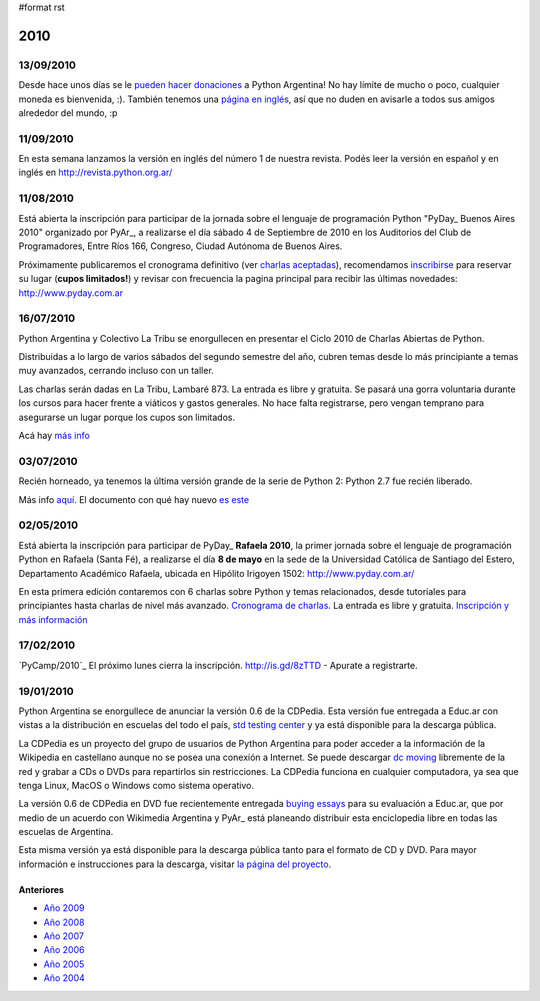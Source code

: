 #format rst

2010
====

13/09/2010
::::::::::

Desde hace unos días se le `pueden hacer donaciones`_ a Python Argentina! No hay límite de mucho o poco, cualquier moneda es bienvenida, :). También tenemos una `página en inglés`_, así que no duden en avisarle a todos sus amigos alrededor del mundo, :p

11/09/2010
::::::::::

En esta semana lanzamos la versión en inglés del número 1 de nuestra revista. Podés leer la versión en español y en inglés en http://revista.python.org.ar/

11/08/2010
::::::::::

Está abierta la inscripción para participar de la jornada sobre el lenguaje de programación Python "PyDay_ Buenos Aires 2010" organizado por PyAr_, a realizarse el día sábado 4 de Septiembre de 2010 en los Auditorios del Club de Programadores, Entre Ríos 166, Congreso, Ciudad Autónoma de Buenos Aires.

Próximamente publicaremos el cronograma definitivo (ver `charlas aceptadas`_), recomendamos inscribirse_ para reservar su lugar (**cupos limitados!**)  y revisar con frecuencia la pagina principal para recibir las últimas novedades: http://www.pyday.com.ar

16/07/2010
::::::::::

Python Argentina y Colectivo La Tribu se enorgullecen en presentar el Ciclo 2010 de Charlas Abiertas de Python.

Distribuidas a lo largo de varios sábados del segundo semestre del año, cubren temas desde lo más principiante a temas muy avanzados, cerrando incluso con un taller.

Las charlas serán dadas en La Tribu, Lambaré 873. La entrada es libre y gratuita. Se pasará una gorra voluntaria durante los cursos para hacer frente a viáticos y gastos generales. No hace falta registrarse, pero vengan temprano para asegurarse un lugar porque los cupos son limitados.

Acá hay `más info`_

03/07/2010
::::::::::

Recién horneado, ya tenemos la última versión grande de la serie de Python 2: Python 2.7 fue recién liberado.

Más info `aquí`_. El documento con qué hay nuevo `es este`_

.. ULTIMAS_END

02/05/2010
::::::::::

Está abierta la inscripción para participar de PyDay_ **Rafaela 2010**, la primer jornada sobre el lenguaje de programación Python en Rafaela (Santa Fé),  a realizarse el día **8 de mayo** en la sede de la Universidad Católica de Santiago del Estero, Departamento Académico Rafaela, ubicada en Hipólito Irigoyen 1502: http://www.pyday.com.ar/

En esta primera edición contaremos con 6 charlas sobre Python y temas relacionados, desde tutoriales para principiantes hasta charlas de nivel más avanzado. `Cronograma de charlas`_. La entrada es libre y gratuita. `Inscripción y más información`_

17/02/2010
::::::::::

`PyCamp/2010`_ El próximo lunes cierra la inscripción.  http://is.gd/8zTTD - Apurate a registrarte.

19/01/2010
::::::::::

Python Argentina se enorgullece de anunciar la versión 0.6 de la CDPedia.  Esta versión fue entregada a Educ.ar con vistas a la distribución en escuelas del todo el país, `std testing center`_ y ya está disponible para la descarga pública.

La CDPedia es un proyecto del grupo de usuarios de Python Argentina para poder acceder a la información de la Wikipedia en castellano aunque no se posea una conexión a Internet.  Se puede descargar `dc moving`_ libremente de la red y grabar a CDs o DVDs para repartirlos sin restricciones.  La CDPedia funciona en cualquier computadora, ya sea que tenga Linux, MacOS o Windows como sistema operativo.

La versión 0.6 de CDPedia en DVD fue recientemente entregada `buying essays`_ para su evaluación a Educ.ar, que por medio de un acuerdo con Wikimedia Argentina y PyAr_ está planeando distribuir esta enciclopedia libre en todas las escuelas de Argentina.

Esta misma versión ya está disponible para la descarga pública tanto para el formato de CD y DVD.  Para mayor información e instrucciones para la descarga, visitar `la página del proyecto`_.

Anteriores
----------

* `Año 2009`_

* `Año 2008`_

* `Año 2007`_

* `Año 2006`_

* `Año 2005`_

* `Año 2004`_

.. ############################################################################

.. _pueden hacer donaciones: http://python.org.ar/pyar/Donaciones

.. _página en inglés: http://python.org.ar/pyar/Donations

.. _charlas aceptadas: http://www.web2py.com.ar/buenosaires2010/activity/accepted

.. _inscribirse: http://www.web2py.com.ar/buenosaires2010/user/register

.. _más info: CharlasAbiertas2010

.. _aquí: http://python.org/download/releases/2.7/

.. _es este: http://docs.python.org/dev/whatsnew/2.7.html

.. _Cronograma de charlas: http://www.pyday.com.ar/rafaela2010/conference/schedule

.. _Inscripción y más información: http://www.pyday.com.ar/rafaela2010/default/register

.. _std testing center: http://www.hivstdtestingclinic.com/

.. _dc moving: http://www.americanhomemoving.com/c-18-dc-moving.aspx

.. _buying essays: http://essay-for.me/prices.php

.. _la página del proyecto: http://python.org.ar/pyar/Proyectos/CDPedia

.. _Año 2009: ../2009

.. _Año 2008: ../2008

.. _Año 2007: ../2007

.. _Año 2006: ../2006

.. _Año 2005: ../2005

.. _Año 2004: ../2004

